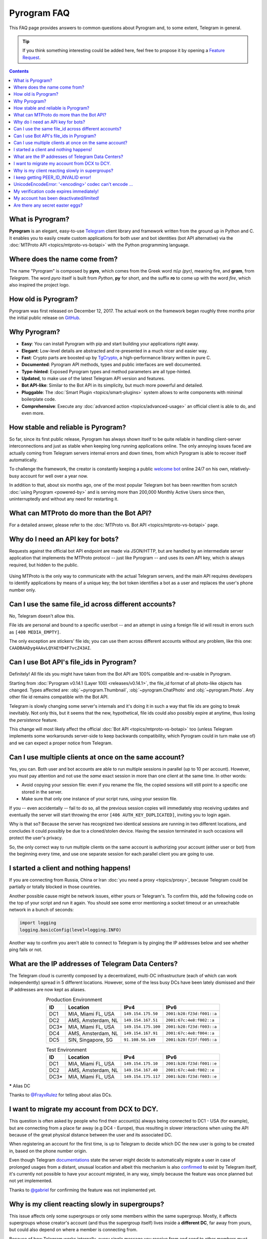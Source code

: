 Pyrogram FAQ
============

.. role:: strike
    :class: strike

This FAQ page provides answers to common questions about Pyrogram and, to some extent, Telegram in general.

.. tip::

    If you think something interesting could be added here, feel free to propose it by opening a `Feature Request`_.

.. contents:: Contents
    :backlinks: none
    :local:
    :depth: 1

What is Pyrogram?
-----------------

**Pyrogram** is an elegant, easy-to-use Telegram_ client library and framework written from the ground up in Python and
C. It enables you to easily create custom applications for both user and bot identities (bot API alternative) via the
:doc:`MTProto API <topics/mtproto-vs-botapi>` with the Python programming language.

.. _Telegram: https://telegram.org

Where does the name come from?
------------------------------

The name "Pyrogram" is composed by **pyro**, which comes from the Greek word *πῦρ (pyr)*, meaning fire, and **gram**,
from *Telegram*. The word *pyro* itself is built from *Python*, **py** for short, and the suffix **ro** to come up with
the word *fire*, which also inspired the project logo.

How old is Pyrogram?
--------------------

Pyrogram was first released on December 12, 2017. The actual work on the framework began roughly three months prior the
initial public release on `GitHub`_.

.. _GitHub: https://github.com/pyrogram/pyrogram

Why Pyrogram?
-------------

- **Easy**: You can install Pyrogram with pip and start building your applications right away.
- **Elegant**: Low-level details are abstracted and re-presented in a much nicer and easier way.
- **Fast**: Crypto parts are boosted up by TgCrypto_, a high-performance library written in pure C.
- **Documented**: Pyrogram API methods, types and public interfaces are well documented.
- **Type-hinted**: Exposed Pyrogram types and method parameters are all type-hinted.
- **Updated**, to make use of the latest Telegram API version and features.
- **Bot API-like**: Similar to the Bot API in its simplicity, but much more powerful and detailed.
- **Pluggable**: The :doc:`Smart Plugin <topics/smart-plugins>` system allows to write components with minimal
  boilerplate code.
- **Comprehensive**: Execute any :doc:`advanced action <topics/advanced-usage>` an official client is able to do, and
  even more.

.. _TgCrypto: https://github.com/pyrogram/tgcrypto

How stable and reliable is Pyrogram?
------------------------------------

So far, since its first public release, Pyrogram has always shown itself to be quite reliable in handling client-server
interconnections and just as stable when keeping long running applications online. The only annoying issues faced are
actually coming from Telegram servers internal errors and down times, from which Pyrogram is able to recover itself
automatically.

To challenge the framework, the creator is constantly keeping a public
`welcome bot <https://github.com/pyrogram/pyrogram/blob/develop/examples/welcomebot.py>`_ online 24/7 on his own,
relatively-busy account for well over a year now.

In addition to that, about six months ago, one of the most popular Telegram bot has been rewritten from scratch
:doc:`using Pyrogram <powered-by>` and is serving more than 200,000 Monthly Active Users since
then, uninterruptedly and without any need for restarting it.

What can MTProto do more than the Bot API?
------------------------------------------

For a detailed answer, please refer to the :doc:`MTProto vs. Bot API <topics/mtproto-vs-botapi>` page.

Why do I need an API key for bots?
----------------------------------

Requests against the official bot API endpoint are made via JSON/HTTP, but are handled by an intermediate server
application that implements the MTProto protocol -- just like Pyrogram -- and uses its own API key, which is always
required, but hidden to the public.

.. figure:: https://i.imgur.com/C108qkX.png
    :align: center

Using MTProto is the only way to communicate with the actual Telegram servers, and the main API requires developers to
identify applications by means of a unique key; the bot token identifies a bot as a user and replaces the user's phone
number only.

Can I use the same file_id across different accounts?
-----------------------------------------------------

No, Telegram doesn't allow this.

File ids are personal and bound to a specific user/bot -- and an attempt in using a foreign file id will result in
errors such as ``[400 MEDIA_EMPTY]``.

The only exception are stickers' file ids; you can use them across different accounts without any problem, like this
one: ``CAADBAADyg4AAvLQYAEYD4F7vcZ43AI``.

Can I use Bot API's file_ids in Pyrogram?
-----------------------------------------

:strike:`Definitely! All file ids you might have taken from the Bot API are 100% compatible and re-usable in Pyrogram.`

Starting from :doc:`Pyrogram v0.14.1 (Layer 100) <releases/v0.14.1>`, the file_id format of all photo-like objects has
changed. Types affected are: :obj:`~pyrogram.Thumbnail`, :obj:`~pyrogram.ChatPhoto` and :obj:`~pyrogram.Photo`. Any
other file id remains compatible with the Bot API.

Telegram is slowly changing some server's internals and it's doing it in such a way that file ids are going to break
inevitably. Not only this, but it seems that the new, hypothetical, file ids could also possibly expire at anytime, thus
losing the *persistence* feature.

This change will most likely affect the official :doc:`Bot API <topics/mtproto-vs-botapi>` too (unless Telegram
implements some workarounds server-side to keep backwards compatibility, which Pyrogram could in turn make use of) and
we can expect a proper notice from Telegram.

Can I use multiple clients at once on the same account?
-------------------------------------------------------

Yes, you can. Both user and bot accounts are able to run multiple sessions in parallel (up to 10 per account). However,
you must pay attention and not use the *same* exact session in more than one client at the same time. In other words:

- Avoid copying your session file: even if you rename the file, the copied sessions will still point to a specific one
  stored in the server.

- Make sure that only one instance of your script runs, using your session file.

If you -- even accidentally -- fail to do so, all the previous session copies will immediately stop receiving updates
and eventually the server will start throwing the error ``[406 AUTH_KEY_DUPLICATED]``, inviting you to login again.

Why is that so? Because the server has recognized two identical sessions are running in two different locations, and
concludes it could possibly be due to a cloned/stolen device. Having the session terminated in such occasions will
protect the user's privacy.

So, the only correct way to run multiple clients on the same account is authorizing your account (either user or bot)
from the beginning every time, and use one separate session for each parallel client you are going to use.

I started a client and nothing happens!
---------------------------------------

If you are connecting from Russia, China or Iran :doc:`you need a proxy <topics/proxy>`, because Telegram could be
partially or totally blocked in those countries.

Another possible cause might be network issues, either yours or Telegram's. To confirm this, add the following code on
the top of your script and run it again. You should see some error mentioning a socket timeout or an unreachable network
in a bunch of seconds:

.. code-block:: python

    import logging
    logging.basicConfig(level=logging.INFO)

Another way to confirm you aren't able to connect to Telegram is by pinging the IP addresses below and see whether ping
fails or not.

What are the IP addresses of Telegram Data Centers?
---------------------------------------------------

The Telegram cloud is currently composed by a decentralized, multi-DC infrastructure (each of which can work
independently) spread in 5 different locations. However, some of the less busy DCs have been lately dismissed and their
IP addresses are now kept as aliases.

.. csv-table:: Production Environment
    :header: ID, Location, IPv4, IPv6
    :widths: auto
    :align: center

    DC1, "MIA, Miami FL, USA", ``149.154.175.50``, ``2001:b28:f23d:f001::a``
    DC2, "AMS, Amsterdam, NL", ``149.154.167.51``, ``2001:67c:4e8:f002::a``
    DC3*, "MIA, Miami FL, USA", ``149.154.175.100``, ``2001:b28:f23d:f003::a``
    DC4, "AMS, Amsterdam, NL", ``149.154.167.91``, ``2001:67c:4e8:f004::a``
    DC5, "SIN, Singapore, SG", ``91.108.56.149``, ``2001:b28:f23f:f005::a``

.. csv-table:: Test Environment
    :header: ID, Location, IPv4, IPv6
    :widths: auto
    :align: center

    DC1, "MIA, Miami FL, USA", ``149.154.175.10``, ``2001:b28:f23d:f001::e``
    DC2, "AMS, Amsterdam, NL", ``149.154.167.40``, ``2001:67c:4e8:f002::e``
    DC3*, "MIA, Miami FL, USA", ``149.154.175.117``, ``2001:b28:f23d:f003::e``

.. centered:: More info about the Test Environment can be found :doc:`here <topics/test-servers>`.

***** Alias DC

Thanks to `@FrayxRulez <https://t.me/tgbetachat/104921>`_ for telling about alias DCs.


I want to migrate my account from DCX to DCY.
---------------------------------------------

This question is often asked by people who find their account(s) always being connected to DC1 - USA (for example), but
are connecting from a place far away (e.g DC4 - Europe), thus resulting in slower interactions when using the API
because of the great physical distance between the user and its associated DC.

When registering an account for the first time, is up to Telegram to decide which DC the new user is going to be created
in, based on the phone number origin.

Even though Telegram `documentations <https://core.telegram.org/api/datacenter#user-migration>`_ state the server might
decide to automatically migrate a user in case of prolonged usages from a distant, unusual location and albeit this
mechanism is also `confirmed <https://twitter.com/telegram/status/427131446655197184>`_ to exist by Telegram itself,
it's currently not possible to have your account migrated, in any way, simply because the feature was once planned but
not yet implemented.

Thanks to `@gabriel <https://t.me/AnotherGroup/217699>`_ for confirming the feature was not implemented yet.

Why is my client reacting slowly in supergroups?
------------------------------------------------

This issue affects only some supergroups or only some members within the same supergroup. Mostly, it affects supergroups
whose creator's account (and thus the supergroup itself) lives inside a **different DC**, far away from yours, but could
also depend on where a member is connecting from.

Because of how Telegram works internally, every single message you receive from and send to other members must pass
through the creator's DC, and in the worst case where you, the creator and another member all belong to three different
DCs, the other member messages have to go through from its DC to the creator's DC and finally to your DC. This process
will inevitably take its time.

    To confirm this theory and see it by yourself, you can test in a supergroup where you are sure all parties live
    inside the same DC. In this case the responses will be faster.

Another reason that makes responses come slowly is that messages are **dispatched by priority**. Depending on the kind
of member, some users receive messages faster than others and for big and busy supergroups the delay might become
noticeable, especially if you are among the lower end of the priority list:

1. Creator.
2. Administrators.
3. Bots.
4. Mentioned users.
5. Recent online users.
6. Everyone else.

Thanks to `@Manuel15 <https://t.me/PyrogramChat/76990>`_ for the priority list.

I keep getting PEER_ID_INVALID error!
-------------------------------------

The error in question is ``[400 PEER_ID_INVALID]``, and could mean several things:

- The chat id you tried to use is simply wrong, double check it.
- The chat id refers to a group or channel you are not a member of.
- The chat id refers to a user you have't seen yet (from contacts, groups in common, forwarded messages or private
  chats).
- The chat id argument you passed is in form of a string; you have to convert it into an integer with ``int(chat_id)``.

UnicodeEncodeError: '<encoding>' codec can't encode …
-----------------------------------------------------

Where ``<encoding>`` might be *ascii*, *cp932*, *charmap* or anything else other than **utf-8**. This error usually
shows up when you try to print something and has very little to do with Pyrogram itself as it is strictly related to
your own terminal. To fix it, either find a way to change the encoding settings of your terminal to UTF-8 or switch to a
better terminal altogether.

My verification code expires immediately!
-----------------------------------------

That is because you likely shared it across any of your Telegram chats. Yes, that's right: the server keeps scanning the
messages you send and if an active verification code is found it will immediately expire, automatically.

The reason behind this is to protect unaware users from giving their account access to any potential scammer, but if you
legitimately want to share your account(s) verification codes, consider scrambling them, e.g. ``12345`` → ``1-2-3-4-5``.

My account has been deactivated/limited!
----------------------------------------

First of all, you should understand that Telegram wants to be a safe place for people to stay in, and to pursue this
goal there are automatic protection systems running to prevent flood and spam, as well as a moderation team of humans
who review reports.

.. centered:: Pyrogram is a tool at your commands; it only does what you tell it to do, the rest is up to you.

Having said that, here's a list of what Telegram definitely doesn't like:

- Flood, abusing the API.
- Spam, sending unsolicited messages or adding people to unwanted groups and channels.
- Virtual/VoIP and cheap real numbers, because they are relatively easy to get and likely used for spam/flood.

And thanks to `@koteeq <https://t.me/koteeq>`_, here's a good explanation of how, probably, the system works:

.. raw:: html

    <script
        async src="https://telegram.org/js/telegram-widget.js?5"
        data-telegram-post="PyrogramChat/69424"
        data-width="100%">
    </script>
    <br><br>

However, you might be right, and your account was deactivated/limited without any good reason. This could happen because
of mistakes by either the automatic systems or a moderator. In such cases you can kindly email Telegram at
recover@telegram.org, contact `@smstelegram`_ on Twitter or use `this form`_.

Are there any secret easter eggs?
---------------------------------

Yes. If you found one, `let me know`_!

.. _let me know: https://t.me/pyrogram

.. _@smstelegram: https://twitter.com/smstelegram
.. _this form: https://telegram.org/support

.. _Bug Report: https://github.com/pyrogram/pyrogram/issues/new?labels=bug&template=bug_report.md
.. _Feature Request: https://github.com/pyrogram/pyrogram/issues/new?labels=enhancement&template=feature_request.md
